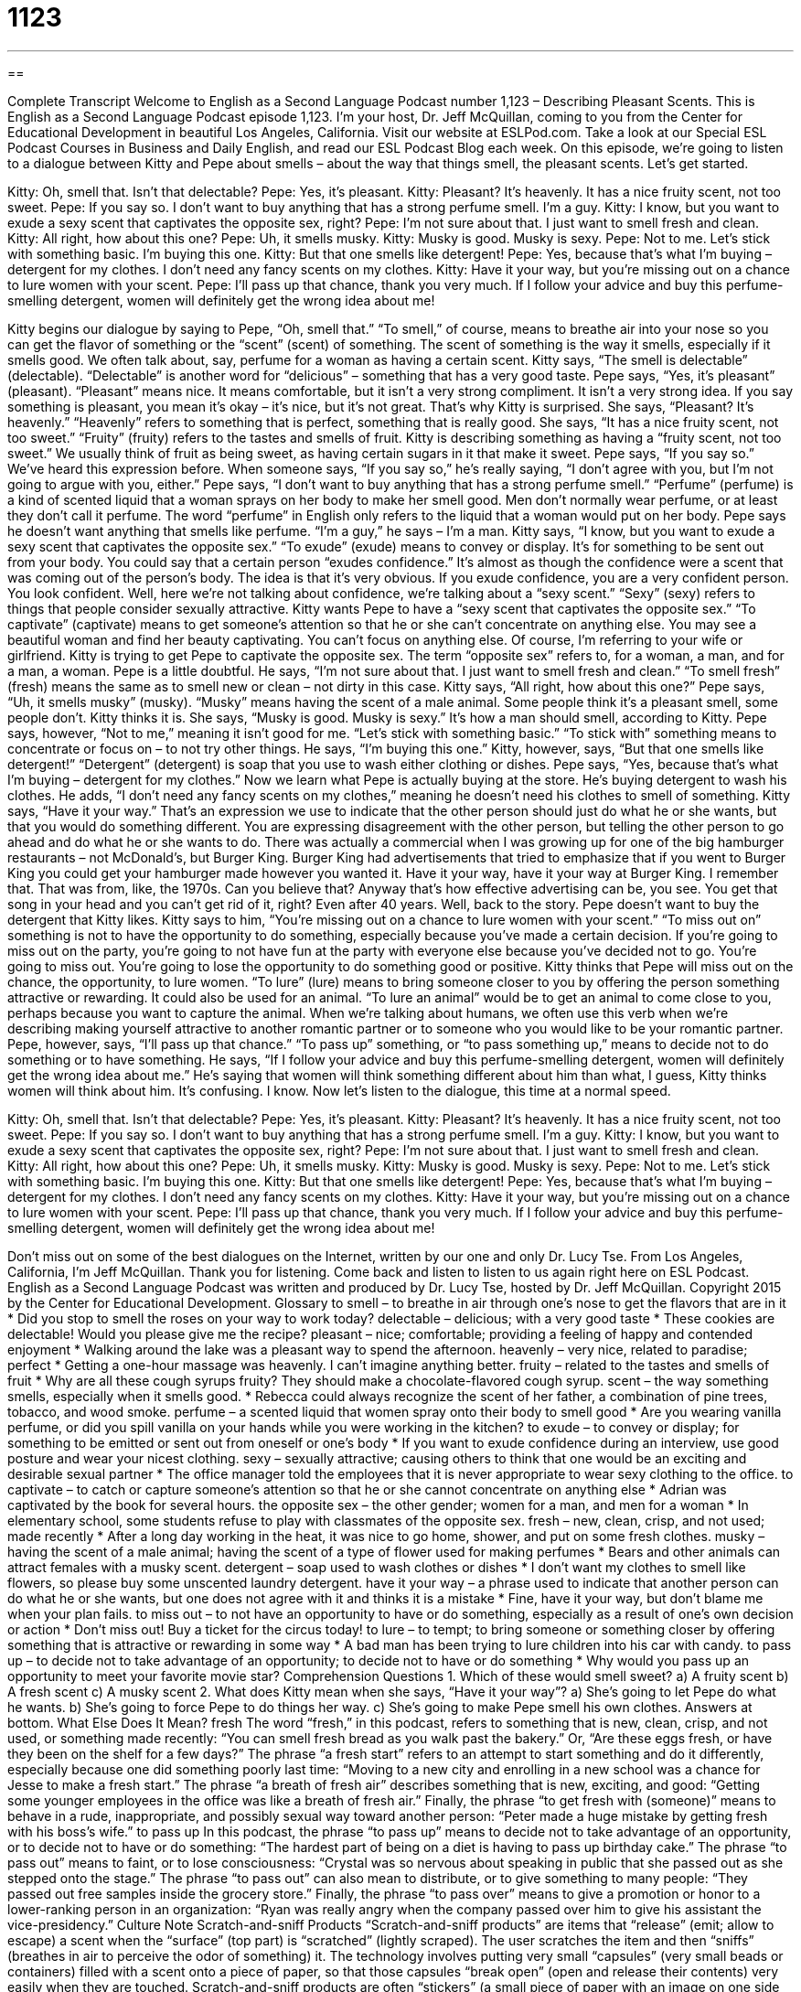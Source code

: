 = 1123
:toc: left
:toclevels: 3
:sectnums:
:stylesheet: ../../../myAdocCss.css

'''

== 

Complete Transcript
Welcome to English as a Second Language Podcast number 1,123 – Describing Pleasant Scents.
This is English as a Second Language Podcast episode 1,123. I’m your host, Dr. Jeff McQuillan, coming to you from the Center for Educational Development in beautiful Los Angeles, California.
Visit our website at ESLPod.com. Take a look at our Special ESL Podcast Courses in Business and Daily English, and read our ESL Podcast Blog each week. On this episode, we’re going to listen to a dialogue between Kitty and Pepe about smells – about the way that things smell, the pleasant scents. Let’s get started.
[start of dialogue]
Kitty: Oh, smell that. Isn’t that delectable?
Pepe: Yes, it’s pleasant.
Kitty: Pleasant? It’s heavenly. It has a nice fruity scent, not too sweet.
Pepe: If you say so. I don’t want to buy anything that has a strong perfume smell. I’m a guy.
Kitty: I know, but you want to exude a sexy scent that captivates the opposite sex, right?
Pepe: I’m not sure about that. I just want to smell fresh and clean.
Kitty: All right, how about this one?
Pepe: Uh, it smells musky.
Kitty: Musky is good. Musky is sexy.
Pepe: Not to me. Let’s stick with something basic. I’m buying this one.
Kitty: But that one smells like detergent!
Pepe: Yes, because that’s what I’m buying – detergent for my clothes. I don’t need any fancy scents on my clothes.
Kitty: Have it your way, but you’re missing out on a chance to lure women with your scent.
Pepe: I’ll pass up that chance, thank you very much. If I follow your advice and buy this perfume-smelling detergent, women will definitely get the wrong idea about me!
[end of dialogue]
Kitty begins our dialogue by saying to Pepe, “Oh, smell that.” “To smell,” of course, means to breathe air into your nose so you can get the flavor of something or the “scent” (scent) of something. The scent of something is the way it smells, especially if it smells good. We often talk about, say, perfume for a woman as having a certain scent. Kitty says, “The smell is delectable” (delectable). “Delectable” is another word for “delicious” – something that has a very good taste.
Pepe says, “Yes, it’s pleasant” (pleasant). “Pleasant” means nice. It means comfortable, but it isn’t a very strong compliment. It isn’t a very strong idea. If you say something is pleasant, you mean it’s okay – it’s nice, but it’s not great. That’s why Kitty is surprised. She says, “Pleasant? It’s heavenly.” “Heavenly” refers to something that is perfect, something that is really good.
She says, “It has a nice fruity scent, not too sweet.” “Fruity” (fruity) refers to the tastes and smells of fruit. Kitty is describing something as having a “fruity scent, not too sweet.” We usually think of fruit as being sweet, as having certain sugars in it that make it sweet. Pepe says, “If you say so.” We’ve heard this expression before. When someone says, “If you say so,” he’s really saying, “I don’t agree with you, but I’m not going to argue with you, either.”
Pepe says, “I don’t want to buy anything that has a strong perfume smell.” “Perfume” (perfume) is a kind of scented liquid that a woman sprays on her body to make her smell good. Men don’t normally wear perfume, or at least they don’t call it perfume. The word “perfume” in English only refers to the liquid that a woman would put on her body. Pepe says he doesn’t want anything that smells like perfume. “I’m a guy,” he says – I’m a man.
Kitty says, “I know, but you want to exude a sexy scent that captivates the opposite sex.” “To exude” (exude) means to convey or display. It’s for something to be sent out from your body. You could say that a certain person “exudes confidence.” It’s almost as though the confidence were a scent that was coming out of the person’s body. The idea is that it’s very obvious. If you exude confidence, you are a very confident person. You look confident. Well, here we’re not talking about confidence, we’re talking about a “sexy scent.” “Sexy” (sexy) refers to things that people consider sexually attractive.
Kitty wants Pepe to have a “sexy scent that captivates the opposite sex.” “To captivate” (captivate) means to get someone’s attention so that he or she can’t concentrate on anything else. You may see a beautiful woman and find her beauty captivating. You can’t focus on anything else. Of course, I’m referring to your wife or girlfriend. Kitty is trying to get Pepe to captivate the opposite sex. The term “opposite sex” refers to, for a woman, a man, and for a man, a woman.
Pepe is a little doubtful. He says, “I’m not sure about that. I just want to smell fresh and clean.” “To smell fresh” (fresh) means the same as to smell new or clean – not dirty in this case. Kitty says, “All right, how about this one?” Pepe says, “Uh, it smells musky” (musky). “Musky” means having the scent of a male animal. Some people think it’s a pleasant smell, some people don’t. Kitty thinks it is. She says, “Musky is good. Musky is sexy.” It’s how a man should smell, according to Kitty.
Pepe says, however, “Not to me,” meaning it isn’t good for me. “Let’s stick with something basic.” “To stick with” something means to concentrate or focus on – to not try other things. He says, “I’m buying this one.” Kitty, however, says, “But that one smells like detergent!” “Detergent” (detergent) is soap that you use to wash either clothing or dishes. Pepe says, “Yes, because that’s what I’m buying – detergent for my clothes.” Now we learn what Pepe is actually buying at the store. He’s buying detergent to wash his clothes.
He adds, “I don’t need any fancy scents on my clothes,” meaning he doesn’t need his clothes to smell of something. Kitty says, “Have it your way.” That’s an expression we use to indicate that the other person should just do what he or she wants, but that you would do something different. You are expressing disagreement with the other person, but telling the other person to go ahead and do what he or she wants to do.
There was actually a commercial when I was growing up for one of the big hamburger restaurants – not McDonald’s, but Burger King. Burger King had advertisements that tried to emphasize that if you went to Burger King you could get your hamburger made however you wanted it.
Have it your way,
have it your way
at Burger King.
I remember that. That was from, like, the 1970s. Can you believe that? Anyway that’s how effective advertising can be, you see. You get that song in your head and you can’t get rid of it, right? Even after 40 years.
Well, back to the story. Pepe doesn’t want to buy the detergent that Kitty likes. Kitty says to him, “You’re missing out on a chance to lure women with your scent.” “To miss out on” something is not to have the opportunity to do something, especially because you’ve made a certain decision. If you’re going to miss out on the party, you’re going to not have fun at the party with everyone else because you’ve decided not to go. You’re going to miss out. You’re going to lose the opportunity to do something good or positive.
Kitty thinks that Pepe will miss out on the chance, the opportunity, to lure women. “To lure” (lure) means to bring someone closer to you by offering the person something attractive or rewarding. It could also be used for an animal. “To lure an animal” would be to get an animal to come close to you, perhaps because you want to capture the animal. When we’re talking about humans, we often use this verb when we’re describing making yourself attractive to another romantic partner or to someone who you would like to be your romantic partner.
Pepe, however, says, “I’ll pass up that chance.” “To pass up” something, or “to pass something up,” means to decide not to do something or to have something. He says, “If I follow your advice and buy this perfume-smelling detergent, women will definitely get the wrong idea about me.” He’s saying that women will think something different about him than what, I guess, Kitty thinks women will think about him. It’s confusing. I know.
Now let’s listen to the dialogue, this time at a normal speed.
[start of dialogue]
Kitty: Oh, smell that. Isn’t that delectable?
Pepe: Yes, it’s pleasant.
Kitty: Pleasant? It’s heavenly. It has a nice fruity scent, not too sweet.
Pepe: If you say so. I don’t want to buy anything that has a strong perfume smell. I’m a guy.
Kitty: I know, but you want to exude a sexy scent that captivates the opposite sex, right?
Pepe: I’m not sure about that. I just want to smell fresh and clean.
Kitty: All right, how about this one?
Pepe: Uh, it smells musky.
Kitty: Musky is good. Musky is sexy.
Pepe: Not to me. Let’s stick with something basic. I’m buying this one.
Kitty: But that one smells like detergent!
Pepe: Yes, because that’s what I’m buying – detergent for my clothes. I don’t need any fancy scents on my clothes.
Kitty: Have it your way, but you’re missing out on a chance to lure women with your scent.
Pepe: I’ll pass up that chance, thank you very much. If I follow your advice and buy this perfume-smelling detergent, women will definitely get the wrong idea about me!
[end of dialogue]
Don’t miss out on some of the best dialogues on the Internet, written by our one and only Dr. Lucy Tse.
From Los Angeles, California, I’m Jeff McQuillan. Thank you for listening. Come back and listen to listen to us again right here on ESL Podcast.
English as a Second Language Podcast was written and produced by Dr. Lucy Tse, hosted by Dr. Jeff McQuillan. Copyright 2015 by the Center for Educational Development.
Glossary
to smell – to breathe in air through one’s nose to get the flavors that are in it
* Did you stop to smell the roses on your way to work today?
delectable – delicious; with a very good taste
* These cookies are delectable! Would you please give me the recipe?
pleasant – nice; comfortable; providing a feeling of happy and contended enjoyment
* Walking around the lake was a pleasant way to spend the afternoon.
heavenly – very nice, related to paradise; perfect
* Getting a one-hour massage was heavenly. I can’t imagine anything better.
fruity – related to the tastes and smells of fruit
* Why are all these cough syrups fruity? They should make a chocolate-flavored cough syrup.
scent – the way something smells, especially when it smells good.
* Rebecca could always recognize the scent of her father, a combination of pine trees, tobacco, and wood smoke.
perfume – a scented liquid that women spray onto their body to smell good
* Are you wearing vanilla perfume, or did you spill vanilla on your hands while you were working in the kitchen?
to exude – to convey or display; for something to be emitted or sent out from oneself or one’s body
* If you want to exude confidence during an interview, use good posture and wear your nicest clothing.
sexy – sexually attractive; causing others to think that one would be an exciting and desirable sexual partner
* The office manager told the employees that it is never appropriate to wear sexy clothing to the office.
to captivate – to catch or capture someone’s attention so that he or she cannot concentrate on anything else
* Adrian was captivated by the book for several hours.
the opposite sex – the other gender; women for a man, and men for a woman
* In elementary school, some students refuse to play with classmates of the opposite sex.
fresh – new, clean, crisp, and not used; made recently
* After a long day working in the heat, it was nice to go home, shower, and put on some fresh clothes.
musky – having the scent of a male animal; having the scent of a type of flower used for making perfumes
* Bears and other animals can attract females with a musky scent.
detergent – soap used to wash clothes or dishes
* I don’t want my clothes to smell like flowers, so please buy some unscented laundry detergent.
have it your way – a phrase used to indicate that another person can do what he or she wants, but one does not agree with it and thinks it is a mistake
* Fine, have it your way, but don’t blame me when your plan fails.
to miss out – to not have an opportunity to have or do something, especially as a result of one’s own decision or action
* Don’t miss out! Buy a ticket for the circus today!
to lure – to tempt; to bring someone or something closer by offering something that is attractive or rewarding in some way
* A bad man has been trying to lure children into his car with candy.
to pass up – to decide not to take advantage of an opportunity; to decide not to have or do something
* Why would you pass up an opportunity to meet your favorite movie star?
Comprehension Questions
1. Which of these would smell sweet?
a) A fruity scent
b) A fresh scent
c) A musky scent
2. What does Kitty mean when she says, “Have it your way”?
a) She’s going to let Pepe do what he wants.
b) She’s going to force Pepe to do things her way.
c) She’s going to make Pepe smell his own clothes.
Answers at bottom.
What Else Does It Mean?
fresh
The word “fresh,” in this podcast, refers to something that is new, clean, crisp, and not used, or something made recently: “You can smell fresh bread as you walk past the bakery.” Or, “Are these eggs fresh, or have they been on the shelf for a few days?” The phrase “a fresh start” refers to an attempt to start something and do it differently, especially because one did something poorly last time: “Moving to a new city and enrolling in a new school was a chance for Jesse to make a fresh start.” The phrase “a breath of fresh air” describes something that is new, exciting, and good: “Getting some younger employees in the office was like a breath of fresh air.” Finally, the phrase “to get fresh with (someone)” means to behave in a rude, inappropriate, and possibly sexual way toward another person: “Peter made a huge mistake by getting fresh with his boss’s wife.”
to pass up
In this podcast, the phrase “to pass up” means to decide not to take advantage of an opportunity, or to decide not to have or do something: “The hardest part of being on a diet is having to pass up birthday cake.” The phrase “to pass out” means to faint, or to lose consciousness: “Crystal was so nervous about speaking in public that she passed out as she stepped onto the stage.” The phrase “to pass out” can also mean to distribute, or to give something to many people: “They passed out free samples inside the grocery store.” Finally, the phrase “to pass over” means to give a promotion or honor to a lower-ranking person in an organization: “Ryan was really angry when the company passed over him to give his assistant the vice-presidency.”
Culture Note
Scratch-and-sniff Products
“Scratch-and-sniff products” are items that “release” (emit; allow to escape) a scent when the “surface” (top part) is “scratched” (lightly scraped). The user scratches the item and then “sniffs” (breathes in air to perceive the odor of something) it. The technology involves putting very small “capsules” (very small beads or containers) filled with a scent onto a piece of paper, so that those capsules “break open” (open and release their contents) very easily when they are touched.
Scratch-and-sniff products are often “stickers” (a small piece of paper with an image on one side and an “adhesive” (a sticky substance) on the other side). Children enjoy putting scratch-and-sniff stickers on their artwork and sharing them with friends. “Valentines” (small cards exchanged on Valentine’s Day) sometimes have scratch-and-sniff “features” (characteristics), especially with strawberry, cinnamon, or vanilla scents.
Sometimes scratch-and-sniff technology is used to educate people. For example, “utility companies” (companies that provide electricity, water and/or natural gas services) sometimes put scratch-and-sniff cards into “bills” (written statements of how much a person needs to pay a company) to teach customers how to recognize the smell of a dangerous “gas leak” (when gas escapes from a “pipe” (tube) into the air).
Scratch-and-sniff technology can also be used to sell products. For example, magazines sometimes have advertisements for perfumes that invite readers to scratch the ad to smell the new perfume.
One recent use of scratch-and-sniff technology was when “pop star” (a very popular musician) Katy Perry sold CDs with a sticker that smelled like “cotton candy” (colored sugar that is very fluffy, wrapped around a stick), matching the image of cotton candy on the cover of the CDs.
Comprehension Answers
1 - a
2 - a